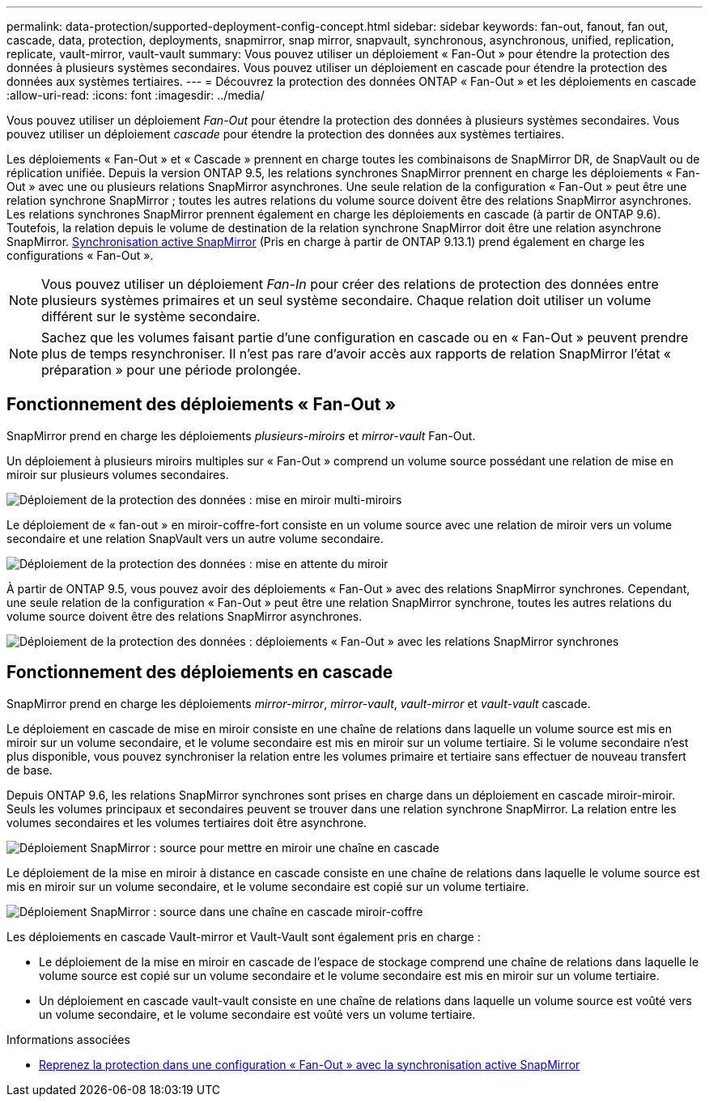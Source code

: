 ---
permalink: data-protection/supported-deployment-config-concept.html 
sidebar: sidebar 
keywords: fan-out, fanout, fan out, cascade, data, protection, deployments, snapmirror, snap mirror, snapvault, synchronous, asynchronous, unified, replication, replicate, vault-mirror, vault-vault 
summary: Vous pouvez utiliser un déploiement « Fan-Out » pour étendre la protection des données à plusieurs systèmes secondaires. Vous pouvez utiliser un déploiement en cascade pour étendre la protection des données aux systèmes tertiaires. 
---
= Découvrez la protection des données ONTAP « Fan-Out » et les déploiements en cascade
:allow-uri-read: 
:icons: font
:imagesdir: ../media/


[role="lead"]
Vous pouvez utiliser un déploiement _Fan-Out_ pour étendre la protection des données à plusieurs systèmes secondaires. Vous pouvez utiliser un déploiement _cascade_ pour étendre la protection des données aux systèmes tertiaires.

Les déploiements « Fan-Out » et « Cascade » prennent en charge toutes les combinaisons de SnapMirror DR, de SnapVault ou de réplication unifiée. Depuis la version ONTAP 9.5, les relations synchrones SnapMirror prennent en charge les déploiements « Fan-Out » avec une ou plusieurs relations SnapMirror asynchrones. Une seule relation de la configuration « Fan-Out » peut être une relation synchrone SnapMirror ; toutes les autres relations du volume source doivent être des relations SnapMirror asynchrones. Les relations synchrones SnapMirror prennent également en charge les déploiements en cascade (à partir de ONTAP 9.6). Toutefois, la relation depuis le volume de destination de la relation synchrone SnapMirror doit être une relation asynchrone SnapMirror. xref:../snapmirror-active-sync/recover-unplanned-failover-task.html[Synchronisation active SnapMirror] (Pris en charge à partir de ONTAP 9.13.1) prend également en charge les configurations « Fan-Out ».


NOTE: Vous pouvez utiliser un déploiement _Fan-In_ pour créer des relations de protection des données entre plusieurs systèmes primaires et un seul système secondaire. Chaque relation doit utiliser un volume différent sur le système secondaire.


NOTE: Sachez que les volumes faisant partie d'une configuration en cascade ou en « Fan-Out » peuvent prendre plus de temps
resynchroniser. Il n'est pas rare d'avoir accès aux rapports de relation SnapMirror
l'état « préparation » pour une période prolongée.



== Fonctionnement des déploiements « Fan-Out »

SnapMirror prend en charge les déploiements _plusieurs-miroirs_ et _mirror-vault_ Fan-Out.

Un déploiement à plusieurs miroirs multiples sur « Fan-Out » comprend un volume source possédant une relation de mise en miroir sur plusieurs volumes secondaires.

image:sm-mirror-mirror-fanout.png["Déploiement de la protection des données : mise en miroir multi-miroirs"]

Le déploiement de « fan-out » en miroir-coffre-fort consiste en un volume source avec une relation de miroir vers un volume secondaire et une relation SnapVault vers un autre volume secondaire.

image:sm-mirror-vault-fanout.png["Déploiement de la protection des données : mise en attente du miroir"]

À partir de ONTAP 9.5, vous pouvez avoir des déploiements « Fan-Out » avec des relations SnapMirror synchrones. Cependant, une seule relation de la configuration « Fan-Out » peut être une relation SnapMirror synchrone, toutes les autres relations du volume source doivent être des relations SnapMirror asynchrones.

image:ssm-fanout.gif["Déploiement de la protection des données : déploiements « Fan-Out » avec les relations SnapMirror synchrones"]



== Fonctionnement des déploiements en cascade

SnapMirror prend en charge les déploiements _mirror-mirror_, _mirror-vault_, _vault-mirror_ et _vault-vault_ cascade.

Le déploiement en cascade de mise en miroir consiste en une chaîne de relations dans laquelle un volume source est mis en miroir sur un volume secondaire, et le volume secondaire est mis en miroir sur un volume tertiaire. Si le volume secondaire n'est plus disponible, vous pouvez synchroniser la relation entre les volumes primaire et tertiaire sans effectuer de nouveau transfert de base.

Depuis ONTAP 9.6, les relations SnapMirror synchrones sont prises en charge dans un déploiement en cascade miroir-miroir. Seuls les volumes principaux et secondaires peuvent se trouver dans une relation synchrone SnapMirror. La relation entre les volumes secondaires et les volumes tertiaires doit être asynchrone.

image:sm-mirror-mirror-cascade.png["Déploiement SnapMirror : source pour mettre en miroir une chaîne en cascade"]

Le déploiement de la mise en miroir à distance en cascade consiste en une chaîne de relations dans laquelle le volume source est mis en miroir sur un volume secondaire, et le volume secondaire est copié sur un volume tertiaire.

image:sm-mirror-vault-cascade.png["Déploiement SnapMirror : source dans une chaîne en cascade miroir-coffre"]

Les déploiements en cascade Vault-mirror et Vault-Vault sont également pris en charge :

* Le déploiement de la mise en miroir en cascade de l'espace de stockage comprend une chaîne de relations dans laquelle le volume source est copié sur un volume secondaire et le volume secondaire est mis en miroir sur un volume tertiaire.
* Un déploiement en cascade vault-vault consiste en une chaîne de relations dans laquelle un volume source est voûté vers un volume secondaire, et le volume secondaire est voûté vers un volume tertiaire.


.Informations associées
* xref:../snapmirror-active-sync/recover-unplanned-failover-task.html[Reprenez la protection dans une configuration « Fan-Out » avec la synchronisation active SnapMirror]

